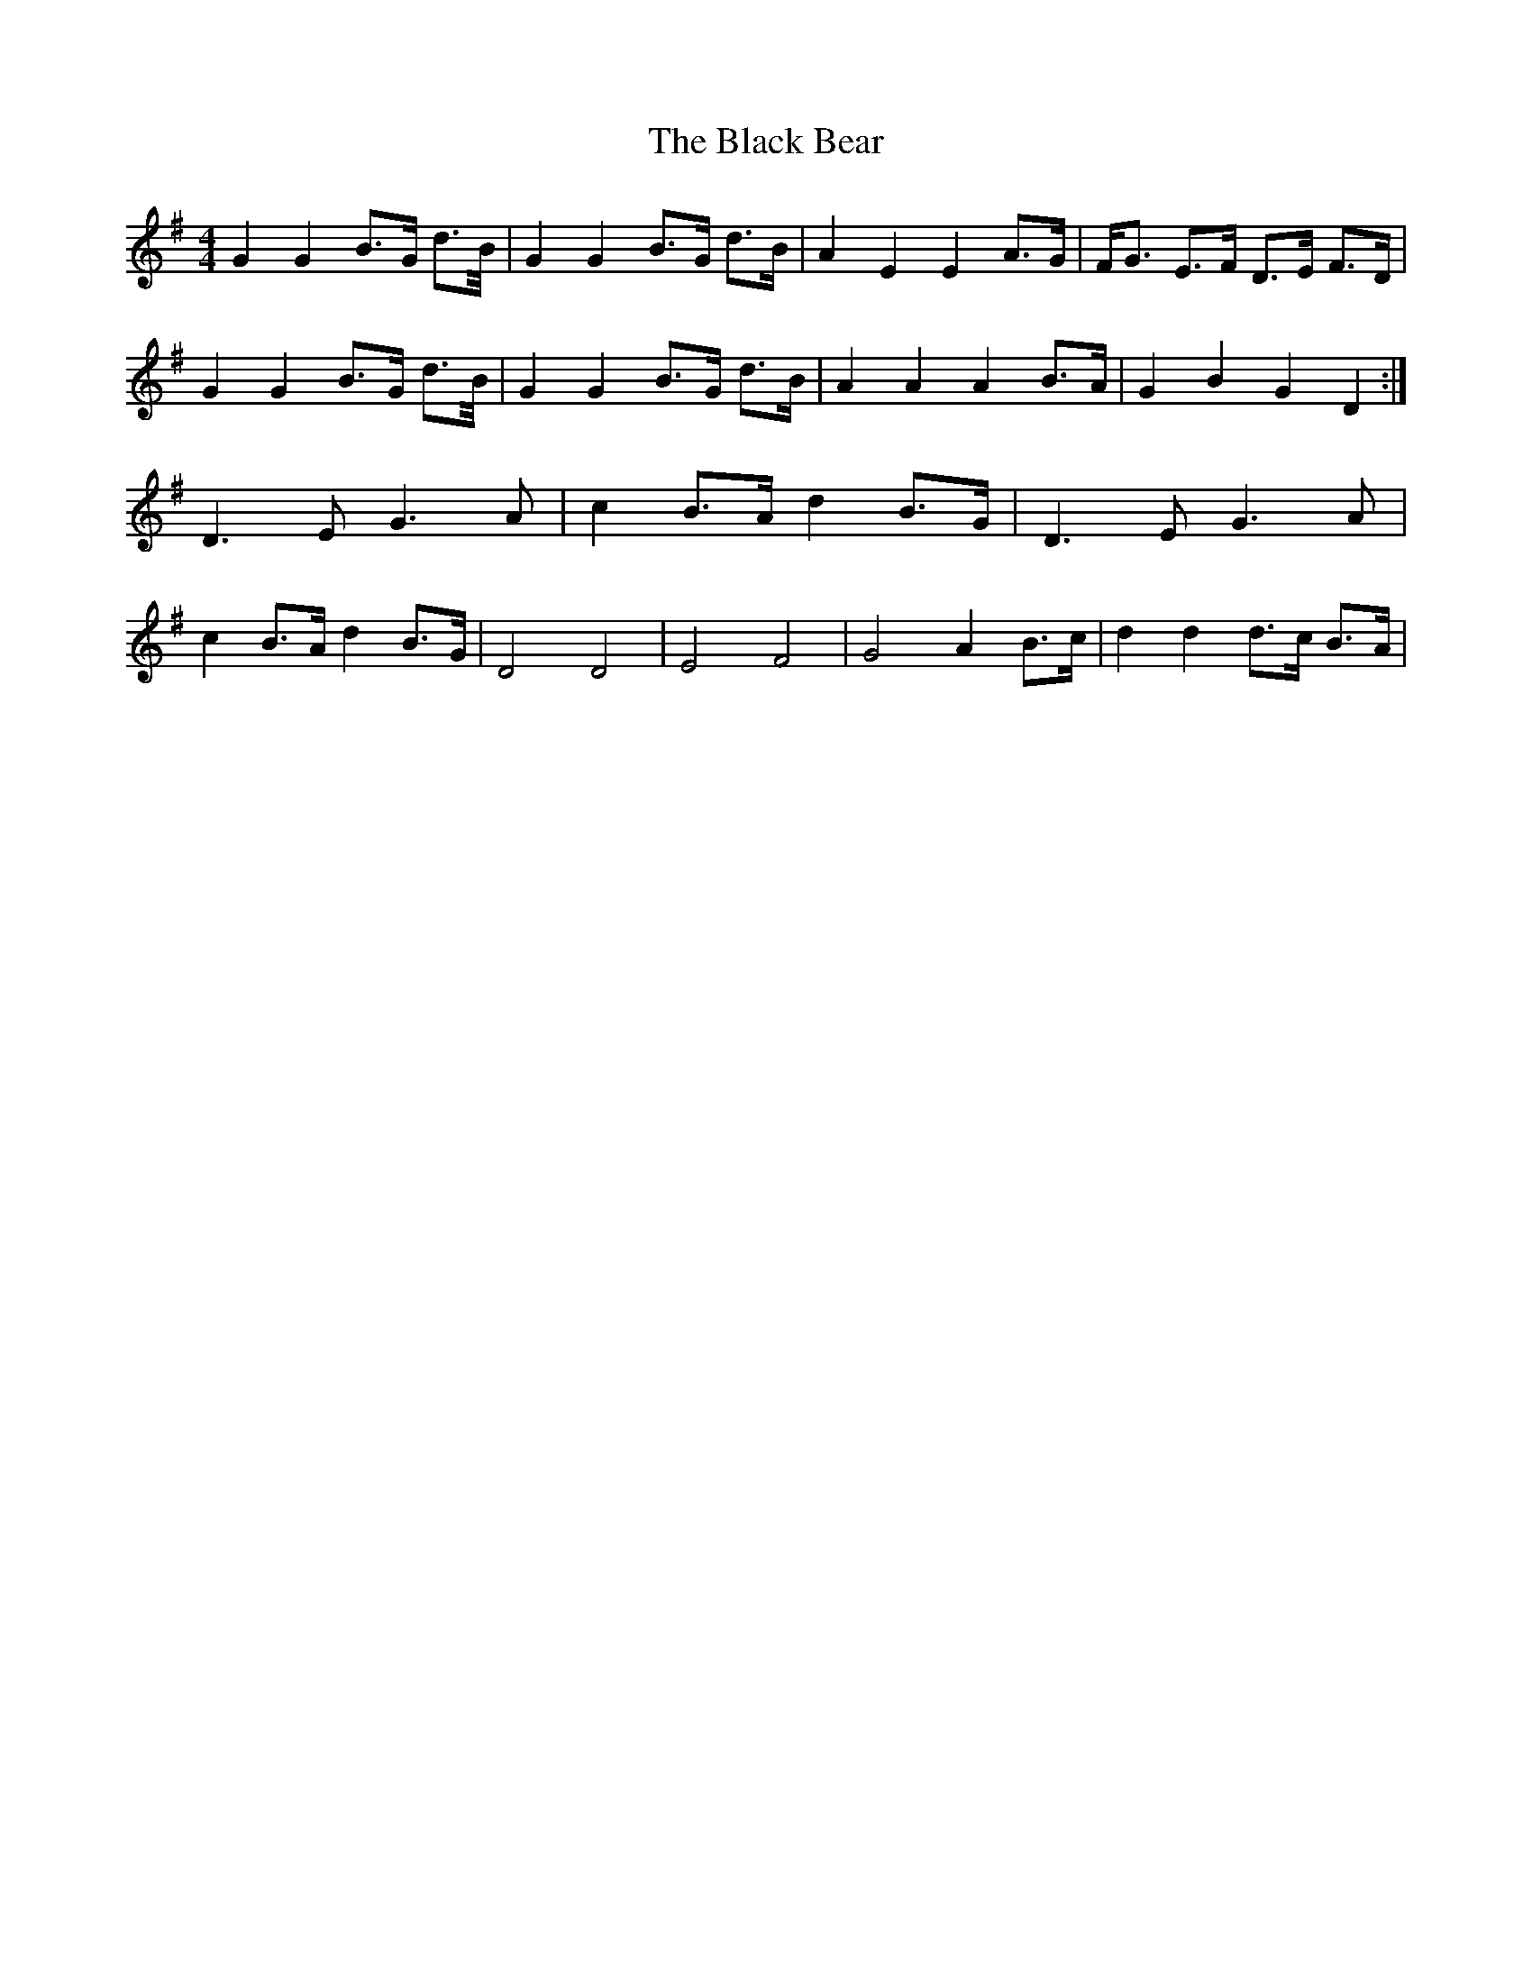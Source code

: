 X: 3801
T: Black Bear, The
R: hornpipe
M: 4/4
K: Gmajor
G2 G2 B>G d>B/|G2 G2 B>G d>B|A2 E2 E2 A>G|F<G E>F D>E F>D|
G2 G2 B>G d>B/|G2 G2 B>G d>B|A2 A2 A2 B>A|G2 B2 G2 D2:|
D3 E G3 A|c2 B>A d2 B>G|D3 E G3 A|
c2 B>A d2 B>G|D4 D4|E4 F4|G4 A2 B>c|d2 d2 d>c B>A|

